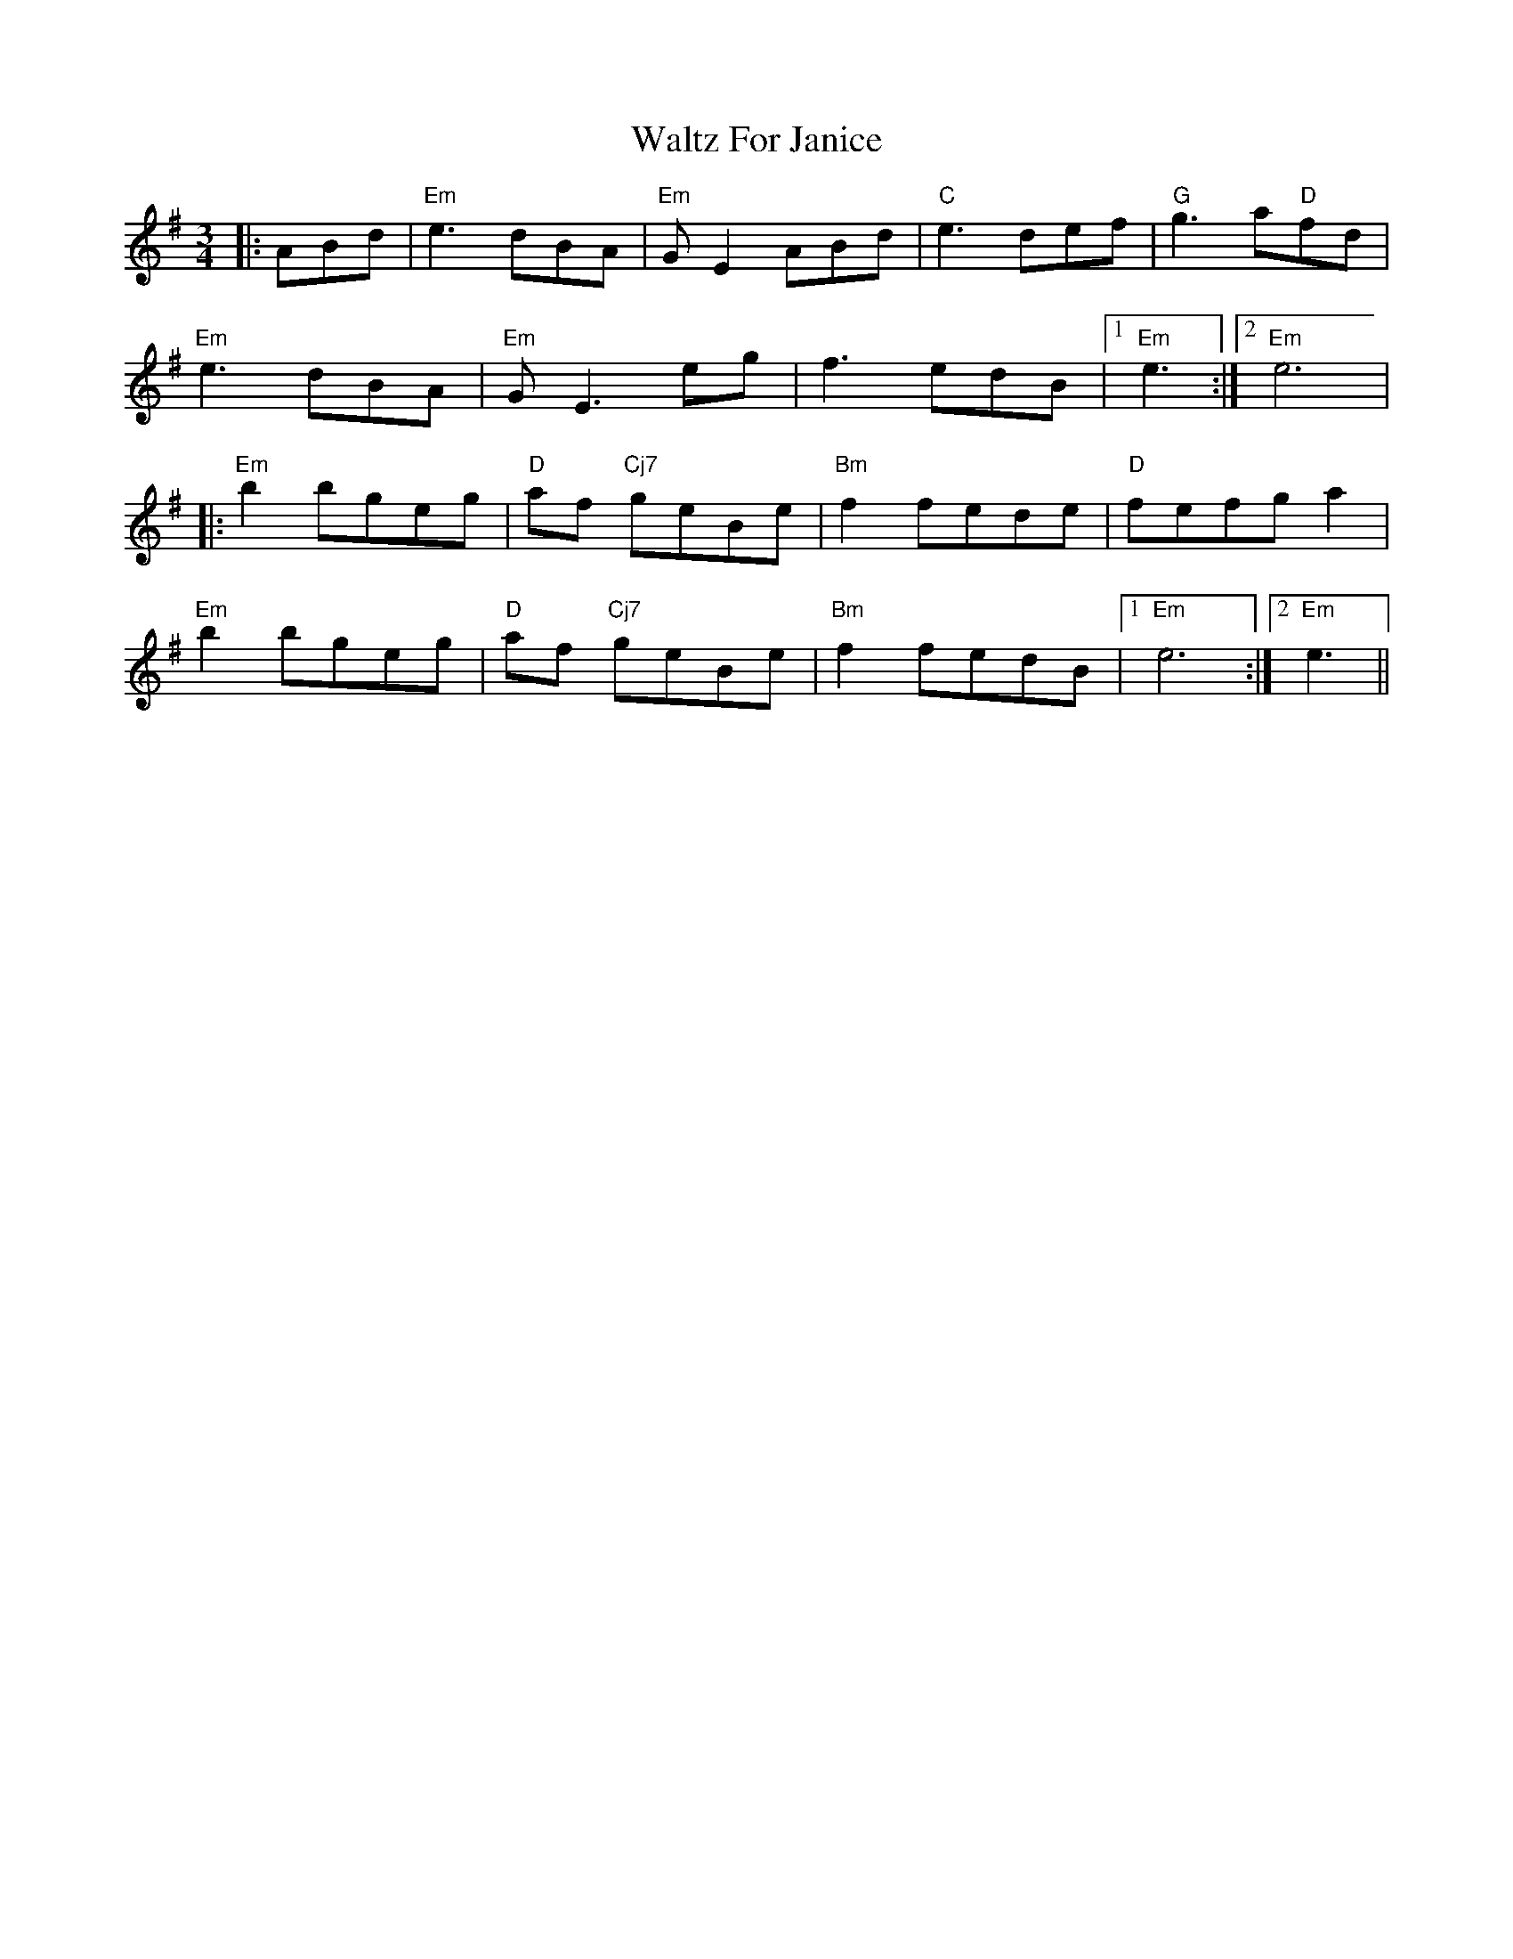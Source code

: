 X: 1
T: Waltz For Janice
Z: Heiko
S: https://thesession.org/tunes/2546#setting2546
R: waltz
M: 3/4
L: 1/8
K: Emin
|:ABd|"Em"e3 dBA|"Em"GE2 ABd|"C"e3def|"G"g3a"D"fd|
"Em"e3 dBA|"Em"GE3 eg|f3edB|1"Em"e3:|2"Em"e6|
|:"Em"b2 bgeg|"D"af "Cj7"geBe|"Bm"f2 fede|"D"fefg a2|
"Em"b2 bgeg|"D"af "Cj7"geBe|"Bm"f2 fedB|1"Em"e6:|2"Em"e3||
